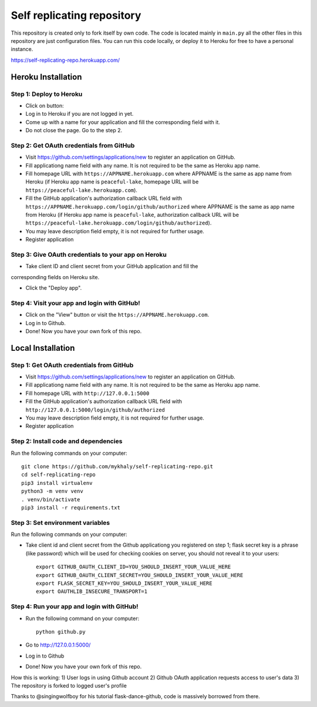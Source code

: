 Self replicating repository
=======================================

This repository is created only to fork itself by own code. 
The code is located mainly in ``main.py`` all the other files 
in this repository are just configuration files. You can run this
code locally, or deploy it to Heroku for free to have a personal instance.

https://self-replicating-repo.herokuapp.com/

Heroku Installation
```````````````````

Step 1: Deploy to Heroku
------------------------

- Click on button: |heroku-deploy|

- Log in to Heroku if you are not logged in yet.

- Come up with a name for your application and fill the corresponding field with it.

- Do not close the page. Go to the step 2.

Step 2: Get OAuth credentials from GitHub
-----------------------------------------

- Visit https://github.com/settings/applications/new to register an
  application on GitHub. 

- Fill applicationg name field with any name. It is not required to be the
  same as Heroku app name.

- Fill homepage URL with ``https://APPNAME.herokuapp.com`` where 
  APPNAME is the same as app name from Heroku (if Heroku app name is 
  ``peaceful-lake``, homepage URL will be 
  ``https://peaceful-lake.herokuapp.com``).

- Fill the GitHub application's authorization callback URL field with 
  ``https://APPNAME.herokuapp.com/login/github/authorized`` where 
  APPNAME is the same as app name from Heroku (if Heroku app name is 
  ``peaceful-lake``, authorization callback URL will be 
  ``https://peaceful-lake.herokuapp.com/login/github/authorized``).

- You may leave description field empty, it is not required for further usage.

- Register application

Step 3: Give OAuth credentials to your app on Heroku
----------------------------------------------------

- Take client ID and client secret from your GitHub application and fill the
corresponding fields on Heroku site. 

- Click the "Deploy app".

Step 4: Visit your app and login with GitHub!
---------------------------------------------

- Click on the "View" button or visit the ``https://APPNAME.herokuapp.com``. 

- Log in to Github.

- Done! Now you have your own fork of this repo.

Local Installation
``````````````````

Step 1: Get OAuth credentials from GitHub
-----------------------------------------

- Visit https://github.com/settings/applications/new to register an
  application on GitHub. 

- Fill applicationg name field with any name. It is not required to be the
  same as Heroku app name.

- Fill homepage URL with ``http://127.0.0.1:5000``

- Fill the GitHub application's authorization callback URL field with 
  ``http://127.0.0.1:5000/login/github/authorized`` 

- You may leave description field empty, it is not required for further usage.

- Register application

Step 2: Install code and dependencies
-------------------------------------

Run the following commands on your computer::

    git clone https://github.com/mykhaly/self-replicating-repo.git
    cd self-replicating-repo
    pip3 install virtualenv
    python3 -m venv venv
    . venv/bin/activate
    pip3 install -r requirements.txt

Step 3: Set environment variables
---------------------------------

Run the following commands on your computer:

- Take client id and client secret from the Github applicationg you 
  registered on step 1; flask secret key is a phrase (like password) 
  which will be used for checking cookies on server, you should not 
  reveal it to your users::

    export GITHUB_OAUTH_CLIENT_ID=YOU_SHOULD_INSERT_YOUR_VALUE_HERE
    export GITHUB_OAUTH_CLIENT_SECRET=YOU_SHOULD_INSERT_YOUR_VALUE_HERE
    export FLASK_SECRET_KEY=YOU_SHOULD_INSERT_YOUR_VALUE_HERE
    export OAUTHLIB_INSECURE_TRANSPORT=1

Step 4: Run your app and login with GitHub!
-------------------------------------------

- Run the following command on your computer::

    python github.py

- Go to http://127.0.0.1:5000/

- Log in to Github

- Done! Now you have your own fork of this repo.

How this is working:
1) User logs in using Github account
2) Github OAuth application requests access to user's data
3) The repository is forked to logged user's profile

Thanks to @singingwolfboy for his tutorial flask-dance-github, code
is massively borrowed from there.


.. |heroku-deploy| image:: https://www.herokucdn.com/deploy/button.png
   :target: https://heroku.com/deploy
   :alt: Deploy to Heroku
